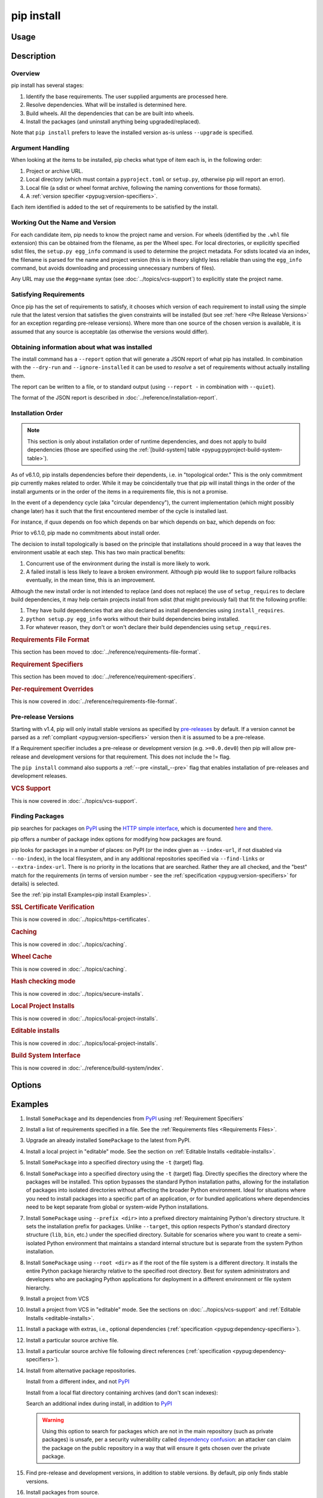 .. _`pip install`:

===========
pip install
===========



Usage
=====

.. tab:: Unix/macOS

   .. pip-command-usage:: install 'python -m pip'

.. tab:: Windows

   .. pip-command-usage:: install "py -m pip"



Description
===========

.. pip-command-description:: install

Overview
--------

pip install has several stages:

1. Identify the base requirements. The user supplied arguments are processed
   here.
2. Resolve dependencies. What will be installed is determined here.
3. Build wheels. All the dependencies that can be are built into wheels.
4. Install the packages (and uninstall anything being upgraded/replaced).

Note that ``pip install`` prefers to leave the installed version as-is
unless ``--upgrade`` is specified.

Argument Handling
-----------------

When looking at the items to be installed, pip checks what type of item
each is, in the following order:

1. Project or archive URL.
2. Local directory (which must contain a ``pyproject.toml`` or ``setup.py``,
   otherwise pip will report an error).
3. Local file (a sdist or wheel format archive, following the naming
   conventions for those formats).
4. A :ref:`version specifier <pypug:version-specifiers>`.

Each item identified is added to the set of requirements to be satisfied by
the install.

Working Out the Name and Version
--------------------------------

For each candidate item, pip needs to know the project name and version. For
wheels (identified by the ``.whl`` file extension) this can be obtained from
the filename, as per the Wheel spec. For local directories, or explicitly
specified sdist files, the ``setup.py egg_info`` command is used to determine
the project metadata. For sdists located via an index, the filename is parsed
for the name and project version (this is in theory slightly less reliable
than using the ``egg_info`` command, but avoids downloading and processing
unnecessary numbers of files).

Any URL may use the ``#egg=name`` syntax (see :doc:`../topics/vcs-support`) to
explicitly state the project name.

Satisfying Requirements
-----------------------

Once pip has the set of requirements to satisfy, it chooses which version of
each requirement to install using the simple rule that the latest version that
satisfies the given constraints will be installed (but see :ref:`here <Pre Release Versions>`
for an exception regarding pre-release versions). Where more than one source of
the chosen version is available, it is assumed that any source is acceptable
(as otherwise the versions would differ).

Obtaining information about what was installed
----------------------------------------------

The install command has a ``--report`` option that will generate a JSON report of what
pip has installed. In combination with the ``--dry-run`` and ``--ignore-installed`` it
can be used to *resolve* a set of requirements without actually installing them.

The report can be written to a file, or to standard output (using ``--report -`` in
combination with ``--quiet``).

The format of the JSON report is described in :doc:`../reference/installation-report`.

Installation Order
------------------

.. note::

   This section is only about installation order of runtime dependencies, and
   does not apply to build dependencies (those are specified using the
   :ref:`[build-system] table <pypug:pyproject-build-system-table>`).

As of v6.1.0, pip installs dependencies before their dependents, i.e. in
"topological order."  This is the only commitment pip currently makes related
to order.  While it may be coincidentally true that pip will install things in
the order of the install arguments or in the order of the items in a
requirements file, this is not a promise.

In the event of a dependency cycle (aka "circular dependency"), the current
implementation (which might possibly change later) has it such that the first
encountered member of the cycle is installed last.

For instance, if quux depends on foo which depends on bar which depends on baz,
which depends on foo:

.. tab:: Unix/macOS

   .. code-block:: console

      $ python -m pip install quux
      ...
      Installing collected packages baz, bar, foo, quux

      $ python -m pip install bar
      ...
      Installing collected packages foo, baz, bar

.. tab:: Windows

   .. code-block:: console

      C:\> py -m pip install quux
      ...
      Installing collected packages baz, bar, foo, quux

      C:\> py -m pip install bar
      ...
      Installing collected packages foo, baz, bar


Prior to v6.1.0, pip made no commitments about install order.

The decision to install topologically is based on the principle that
installations should proceed in a way that leaves the environment usable at each
step. This has two main practical benefits:

1. Concurrent use of the environment during the install is more likely to work.
2. A failed install is less likely to leave a broken environment.  Although pip
   would like to support failure rollbacks eventually, in the mean time, this is
   an improvement.

Although the new install order is not intended to replace (and does not replace)
the use of ``setup_requires`` to declare build dependencies, it may help certain
projects install from sdist (that might previously fail) that fit the following
profile:

1. They have build dependencies that are also declared as install dependencies
   using ``install_requires``.
2. ``python setup.py egg_info`` works without their build dependencies being
   installed.
3. For whatever reason, they don't or won't declare their build dependencies using
   ``setup_requires``.

.. _`0-requirements-file-format`:
.. rubric:: Requirements File Format

This section has been moved to :doc:`../reference/requirements-file-format`.

.. _`0-requirement-specifiers`:
.. rubric:: Requirement Specifiers

This section has been moved to :doc:`../reference/requirement-specifiers`.

.. _`0-per-requirement-overrides`:
.. rubric:: Per-requirement Overrides

This is now covered in :doc:`../reference/requirements-file-format`.

.. _`Pre Release Versions`:

Pre-release Versions
--------------------

Starting with v1.4, pip will only install stable versions as specified by
`pre-releases`_ by default. If a version cannot be parsed as a
:ref:`compliant <pypug:version-specifiers>` version then it is assumed to be
a pre-release.

If a Requirement specifier includes a pre-release or development version
(e.g. ``>=0.0.dev0``) then pip will allow pre-release and development versions
for that requirement. This does not include the != flag.

The ``pip install`` command also supports a :ref:`--pre <install_--pre>` flag
that enables installation of pre-releases and development releases.


.. _pre-releases: https://www.python.org/dev/peps/pep-0440/#handling-of-pre-releases

.. _`0-vcs-support`:
.. rubric:: VCS Support

This is now covered in :doc:`../topics/vcs-support`.

Finding Packages
----------------

pip searches for packages on `PyPI`_ using the
`HTTP simple interface <https://pypi.org/simple/>`_,
which is documented `here <https://packaging.python.org/specifications/simple-repository-api/>`_
and `there <https://www.python.org/dev/peps/pep-0503/>`_.

pip offers a number of package index options for modifying how packages are
found.

pip looks for packages in a number of places: on PyPI (or the index given as
``--index-url``, if not disabled via ``--no-index``), in the local filesystem,
and in any additional repositories specified via ``--find-links`` or
``--extra-index-url``. There is no priority in the locations that are searched.
Rather they are all checked, and the "best" match for the requirements (in
terms of version number - see the
:ref:`specification <pypug:version-specifiers>` for details) is selected.

See the :ref:`pip install Examples<pip install Examples>`.

.. _`0-ssl certificate verification`:
.. rubric:: SSL Certificate Verification

This is now covered in :doc:`../topics/https-certificates`.

.. _`0-caching`:
.. rubric:: Caching

This is now covered in :doc:`../topics/caching`.

.. _`0-wheel-cache`:
.. rubric:: Wheel Cache

This is now covered in :doc:`../topics/caching`.

.. _`0-hash-checking-mode`:
.. rubric:: Hash checking mode

This is now covered in :doc:`../topics/secure-installs`.

.. _`0-local-project-installs`:
.. rubric:: Local Project Installs

This is now covered in :doc:`../topics/local-project-installs`.

.. _`0-editable-installs`:
.. rubric:: Editable installs

This is now covered in :doc:`../topics/local-project-installs`.

.. _`0-build-system-interface`:
.. rubric:: Build System Interface

This is now covered in :doc:`../reference/build-system/index`.

.. _`pip install Options`:

Options
=======

.. pip-command-options:: install

.. pip-index-options:: install


.. _`pip install Examples`:


Examples
========

#. Install ``SomePackage`` and its dependencies from `PyPI`_ using :ref:`Requirement Specifiers`

   .. tab:: Unix/macOS

      .. code-block:: shell

         python -m pip install SomePackage            # latest version
         python -m pip install 'SomePackage==1.0.4'   # specific version
         python -m pip install 'SomePackage>=1.0.4'   # minimum version

   .. tab:: Windows

      .. code-block:: shell

         py -m pip install SomePackage            # latest version
         py -m pip install "SomePackage==1.0.4"   # specific version
         py -m pip install "SomePackage>=1.0.4"   # minimum version


#. Install a list of requirements specified in a file.  See the :ref:`Requirements files <Requirements Files>`.

   .. tab:: Unix/macOS

      .. code-block:: shell

         python -m pip install -r requirements.txt

   .. tab:: Windows

      .. code-block:: shell

         py -m pip install -r requirements.txt


#. Upgrade an already installed ``SomePackage`` to the latest from PyPI.

   .. tab:: Unix/macOS

      .. code-block:: shell

         python -m pip install --upgrade SomePackage

   .. tab:: Windows

      .. code-block:: shell

         py -m pip install --upgrade SomePackage

    .. note::

      This will guarantee an update to ``SomePackage`` as it is a direct
      requirement, and possibly upgrade dependencies if their installed
      versions do not meet the minimum requirements of ``SomePackage``.
      Any non-requisite updates of its dependencies (indirect requirements)
      will be affected by the ``--upgrade-strategy`` command.

#. Install a local project in "editable" mode. See the section on :ref:`Editable Installs <editable-installs>`.

   .. tab:: Unix/macOS

      .. code-block:: shell

         python -m pip install -e .                # project in current directory
         python -m pip install -e path/to/project  # project in another directory

   .. tab:: Windows

      .. code-block:: shell

         py -m pip install -e .                 # project in current directory
         py -m pip install -e path/to/project   # project in another directory


#. Install ``SomePackage`` into a specified directory using the ``-t`` (target) flag.

   .. tab:: Unix/macOS

      .. code-block:: shell

         python -m pip install -t /path/to/directory SomePackage # latest version
         python -m pip install -t /path/to/directory SomePackage==1.0.4 # specific version
         python -m pip install -t /path/to/directory 'SomePackage>=1.0.4' # minimum version

   .. tab:: Windows

      .. code-block:: shell

         py -m pip install -t C:\path\to\directory SomePackage # latest version
         py -m pip install -t C:\path\to\directory SomePackage==1.0.4 # specific version
         py -m pip install -t C:\path\to\directory 'SomePackage>=1.0.4' # minimum version

#. Install ``SomePackage`` into a specified directory using the ``-t`` (target) flag. Directly specifies the directory where the packages will be installed. This option bypasses the standard Python installation paths, allowing for the installation of packages into isolated directories without affecting the broader Python environment. Ideal for situations where you need to install packages into a specific part of an application, or for bundled applications where dependencies need to be kept separate from global or system-wide Python installations.

   .. tab:: Unix/macOS

      .. code-block:: shell
         python -m pip install -t /path/to/directory SomePackage # latest version
         python -m pip install -t /path/to/directory SomePackage==1.0.4 # specific version
         python -m pip install -t /path/to/directory 'SomePackage>=1.0.4' # minimum version
   .. tab:: Windows

      .. code-block:: shell
         py -m pip install -t C:\path\to\directory SomePackage # latest version
         py -m pip install -t C:\path\to\directory SomePackage==1.0.4 # specific version
         py -m pip install -t C:\path\to\directory 'SomePackage>=1.0.4' # minimum version
 

#. Install ``SomePackage`` using ``--prefix <dir>`` into a prefixed directory maintaining Python's directory structure. It sets the installation prefix for packages. Unlike ``--target``, this option respects Python's standard directory structure (``lib``, ``bin``, etc.) under the specified directory. Suitable for scenarios where you want to create a semi-isolated Python environment that maintains a standard internal structure but is separate from the system Python installation.

   .. tab:: Unix/macOS

      .. code-block:: shell
         python -m pip install --prefix /path/to/prefix SomePackage # latest version

   .. tab:: Windows

      .. code-block:: shell
         py -m pip install --prefix C:\path\to\prefix SomePackage # latest version


#. Install ``SomePackage`` using ``--root <dir>`` as if the root of the file system is a different directory. It installs the entire Python package hierarchy relative to the specified root directory. Best for system administrators and developers who are packaging Python applications for deployment in a different environment or file system hierarchy.

   .. tab:: Unix/macOS

      .. code-block:: shell
         python -m pip install --root /path/to/root SomePackage # latest version

   .. tab:: Windows

      .. code-block:: shell
         py -m pip install --root C:\path\to\root SomePackage # latest version


#. Install a project from VCS

   .. tab:: Unix/macOS

      .. code-block:: shell

         python -m pip install 'SomeProject@git+https://git.repo/some_pkg.git@1.3.1'

   .. tab:: Windows

      .. code-block:: shell

         py -m pip install "SomeProject@git+https://git.repo/some_pkg.git@1.3.1"


#. Install a project from VCS in "editable" mode. See the sections on :doc:`../topics/vcs-support` and :ref:`Editable Installs <editable-installs>`.

   .. tab:: Unix/macOS

      .. code-block:: shell

         python -m pip install -e 'git+https://git.repo/some_pkg.git#egg=SomePackage'          # from git
         python -m pip install -e 'hg+https://hg.repo/some_pkg.git#egg=SomePackage'            # from mercurial
         python -m pip install -e 'svn+svn://svn.repo/some_pkg/trunk/#egg=SomePackage'         # from svn
         python -m pip install -e 'git+https://git.repo/some_pkg.git@feature#egg=SomePackage'  # from 'feature' branch
         python -m pip install -e 'git+https://git.repo/some_repo.git#egg=subdir&subdirectory=subdir_path' # install a python package from a repo subdirectory

   .. tab:: Windows

      .. code-block:: shell

         py -m pip install -e "git+https://git.repo/some_pkg.git#egg=SomePackage"          # from git
         py -m pip install -e "hg+https://hg.repo/some_pkg.git#egg=SomePackage"            # from mercurial
         py -m pip install -e "svn+svn://svn.repo/some_pkg/trunk/#egg=SomePackage"         # from svn
         py -m pip install -e "git+https://git.repo/some_pkg.git@feature#egg=SomePackage"  # from 'feature' branch
         py -m pip install -e "git+https://git.repo/some_repo.git#egg=subdir&subdirectory=subdir_path" # install a python package from a repo subdirectory

#. Install a package with extras, i.e., optional dependencies
   (:ref:`specification <pypug:dependency-specifiers>`).

   .. tab:: Unix/macOS

      .. code-block:: shell

         python -m pip install 'SomePackage[PDF]'
         python -m pip install 'SomePackage[PDF] @ git+https://git.repo/SomePackage@main#subdirectory=subdir_path'
         python -m pip install '.[PDF]'  # project in current directory
         python -m pip install 'SomePackage[PDF]==3.0'
         python -m pip install 'SomePackage[PDF,EPUB]'  # multiple extras

   .. tab:: Windows

      .. code-block:: shell

         py -m pip install "SomePackage[PDF]"
         py -m pip install "SomePackage[PDF] @ git+https://git.repo/SomePackage@main#subdirectory=subdir_path"
         py -m pip install ".[PDF]"  # project in current directory
         py -m pip install "SomePackage[PDF]==3.0"
         py -m pip install "SomePackage[PDF,EPUB]"  # multiple extras

#. Install a particular source archive file.

   .. tab:: Unix/macOS

      .. code-block:: shell

         python -m pip install './downloads/SomePackage-1.0.4.tar.gz'
         python -m pip install 'http://my.package.repo/SomePackage-1.0.4.zip'

   .. tab:: Windows

      .. code-block:: shell

         py -m pip install "./downloads/SomePackage-1.0.4.tar.gz"
         py -m pip install "http://my.package.repo/SomePackage-1.0.4.zip"

#. Install a particular source archive file following direct references
   (:ref:`specification <pypug:dependency-specifiers>`).

   .. tab:: Unix/macOS

      .. code-block:: shell

         python -m pip install 'SomeProject@http://my.package.repo/SomeProject-1.2.3-py33-none-any.whl'
         python -m pip install 'SomeProject @ http://my.package.repo/SomeProject-1.2.3-py33-none-any.whl'
         python -m pip install 'SomeProject@http://my.package.repo/1.2.3.tar.gz'

   .. tab:: Windows

      .. code-block:: shell

         py -m pip install "SomeProject@http://my.package.repo/SomeProject-1.2.3-py33-none-any.whl"
         py -m pip install "SomeProject @ http://my.package.repo/SomeProject-1.2.3-py33-none-any.whl"
         py -m pip install "SomeProject@http://my.package.repo/1.2.3.tar.gz"

#. Install from alternative package repositories.

   Install from a different index, and not `PyPI`_

   .. tab:: Unix/macOS

      .. code-block:: shell

         python -m pip install --index-url http://my.package.repo/simple/ SomePackage

   .. tab:: Windows

      .. code-block:: shell

         py -m pip install --index-url http://my.package.repo/simple/ SomePackage

   Install from a local flat directory containing archives (and don't scan indexes):

   .. tab:: Unix/macOS

      .. code-block:: shell

         python -m pip install --no-index --find-links=file:///local/dir/ SomePackage
         python -m pip install --no-index --find-links=/local/dir/ SomePackage
         python -m pip install --no-index --find-links=relative/dir/ SomePackage

   .. tab:: Windows

      .. code-block:: shell

         py -m pip install --no-index --find-links=file:///local/dir/ SomePackage
         py -m pip install --no-index --find-links=/local/dir/ SomePackage
         py -m pip install --no-index --find-links=relative/dir/ SomePackage

   Search an additional index during install, in addition to `PyPI`_

   .. warning::

       Using this option to search for packages which are not in the main
       repository (such as private packages) is unsafe, per a security
       vulnerability called
       `dependency confusion <https://azure.microsoft.com/en-us/resources/3-ways-to-mitigate-risk-using-private-package-feeds/>`_:
       an attacker can claim the package on the public repository in a way that
       will ensure it gets chosen over the private package.

   .. tab:: Unix/macOS

      .. code-block:: shell

         python -m pip install --extra-index-url http://my.package.repo/simple SomePackage

   .. tab:: Windows

      .. code-block:: shell

         py -m pip install --extra-index-url http://my.package.repo/simple SomePackage


#. Find pre-release and development versions, in addition to stable versions.  By default, pip only finds stable versions.

   .. tab:: Unix/macOS

      .. code-block:: shell

         python -m pip install --pre SomePackage

   .. tab:: Windows

      .. code-block:: shell

         py -m pip install --pre SomePackage


#. Install packages from source.

   Do not use any binary packages

   .. tab:: Unix/macOS

      .. code-block:: shell

         python -m pip install SomePackage1 SomePackage2 --no-binary :all:

   .. tab:: Windows

      .. code-block:: shell

         py -m pip install SomePackage1 SomePackage2 --no-binary :all:

   Specify ``SomePackage1`` to be installed from source:

   .. tab:: Unix/macOS

      .. code-block:: shell

         python -m pip install SomePackage1 SomePackage2 --no-binary SomePackage1

   .. tab:: Windows

      .. code-block:: shell

         py -m pip install SomePackage1 SomePackage2 --no-binary SomePackage1

.. _PyPI: https://pypi.org/
